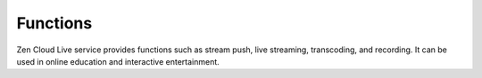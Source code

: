 Functions
==================

Zen Cloud Live service provides functions such as stream push, live streaming, transcoding, and recording. It can be used in online education and interactive entertainment.

==================== ==================== =============================================================================================
**Category**  		 **Function** 	      **Description**                                                                              
==================== ==================== =============================================================================================
Stream push   		 Protocol			  RTMP push                                                                                    
					 Methods			  Pushes streams using iOS, Android, and web SDKs, app demo                                    
					 Uplink acceleration  Supports uplink acceleration, user access point/device scheduling (DNS/HTTP DNS)             
Live streaming		 Protocol			  Supports RTMP, HTTP-FLV, and HLS			                                                   
					 Methods			  Playback using iOS, Android, and web SDKs, app demo, or third-party software such as VLC	   
==================== ==================== =============================================================================================
